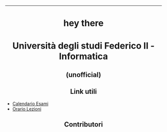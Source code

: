 #+OPTIONS: date:nil title:nil toc:nil author:nil
#+STARTUP: overview
----------------------------------------------------------------
#+BEGIN_HTML
<div align="center">

<a href="https://media.giphy.com/media/M9gbBd9nbDrOTu1Mqx/giphy.gif">
    <img
        src="https://media.giphy.com/media/M9gbBd9nbDrOTu1Mqx/giphy.gif"
        width="100"
    /></a>
<h1 align="center">hey there <img src="https://media.giphy.com/media/hvRJCLFzcasrR4ia7z/giphy.gif" width="30px"></h1>

<p align="center"><img src="https://media.giphy.com/media/dWesBcTLavkZuG35MI/giphy.gif" width="600" height="300"  /></p>
</div>

<h1 align="center">Università degli studi Federico II - Informatica</h1>
<h2 align="center">(unofficial)</h2>


<h2 align="center">Link utili</h2>
<ul> 
  <li><a href="https://informatica.dieti.unina.it/index.php/it/servizi-per-gli-studenti/calendario-esami/calendario-esami-laurea-triennale">Calendario Esami</a></li>
  <li><a href="https://informatica.dieti.unina.it/index.php/it/servizi-per-gli-studenti/orario-delle-lezioni/orario-laurea-triennale">Orario Lezioni</a></li>
</ul>

<!-- Contributors -->
<h2 align="center">Contributori</h2>

<p align="center" width="100%">
    <!-- lufthmensch-luftmensch -->

    <a href="https://github.com/luftmensch-luftmensch">
        <img width="15%" src="https://github.com/UninaDocs/.github/blob/main/images/contributors/luftmensch-luftmensch.png"> 
    </a>

    <!-- tetrian -->
    <a href="https://github.com/Tetrian">
        <img width="15%" src="https://github.com/UninaDocs/.github/blob/main/images/contributors/tetrian.png"> 
    </a>

    <!-- caos -->
    <a href="https://github.com/43616F73">
        <img width="15%" src="https://github.com/UninaDocs/.github/blob/main/images/contributors/caos.png"> 
    </a>
</p>
#+END_HTML
